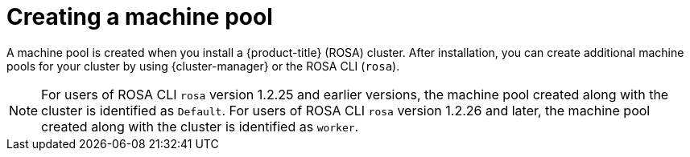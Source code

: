 // Module included in the following assemblies:
//
// * rosa_cluster_admin/rosa_nodes/rosa-managing-worker-nodes.adoc

:_content-type: CONCEPT
[id="creating_a_machine_pool_{context}"]
= Creating a machine pool

A machine pool is created when you install a {product-title} (ROSA) cluster. After installation, you can create additional machine pools for your cluster by using {cluster-manager} or the ROSA CLI (`rosa`).
[NOTE]
====
For users of ROSA CLI `rosa` version 1.2.25 and earlier versions, the machine pool created along with the cluster is identified as `Default`. For users of ROSA CLI  `rosa` version 1.2.26 and later, the machine pool created along with the cluster is identified as `worker`.
====